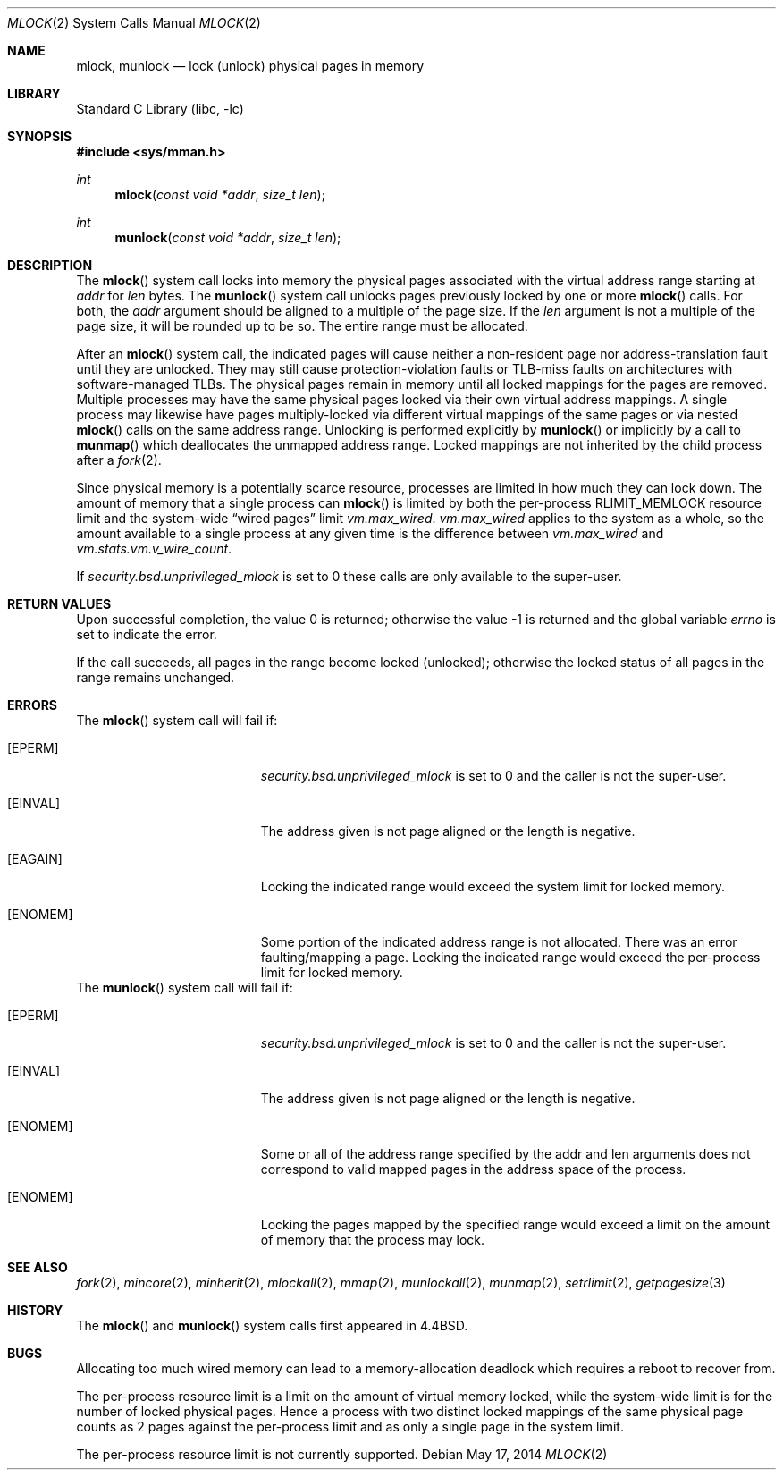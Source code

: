 .\" Copyright (c) 1993
.\"	The Regents of the University of California.  All rights reserved.
.\"
.\" Redistribution and use in source and binary forms, with or without
.\" modification, are permitted provided that the following conditions
.\" are met:
.\" 1. Redistributions of source code must retain the above copyright
.\"    notice, this list of conditions and the following disclaimer.
.\" 2. Redistributions in binary form must reproduce the above copyright
.\"    notice, this list of conditions and the following disclaimer in the
.\"    documentation and/or other materials provided with the distribution.
.\" 4. Neither the name of the University nor the names of its contributors
.\"    may be used to endorse or promote products derived from this software
.\"    without specific prior written permission.
.\"
.\" THIS SOFTWARE IS PROVIDED BY THE REGENTS AND CONTRIBUTORS ``AS IS'' AND
.\" ANY EXPRESS OR IMPLIED WARRANTIES, INCLUDING, BUT NOT LIMITED TO, THE
.\" IMPLIED WARRANTIES OF MERCHANTABILITY AND FITNESS FOR A PARTICULAR PURPOSE
.\" ARE DISCLAIMED.  IN NO EVENT SHALL THE REGENTS OR CONTRIBUTORS BE LIABLE
.\" FOR ANY DIRECT, INDIRECT, INCIDENTAL, SPECIAL, EXEMPLARY, OR CONSEQUENTIAL
.\" DAMAGES (INCLUDING, BUT NOT LIMITED TO, PROCUREMENT OF SUBSTITUTE GOODS
.\" OR SERVICES; LOSS OF USE, DATA, OR PROFITS; OR BUSINESS INTERRUPTION)
.\" HOWEVER CAUSED AND ON ANY THEORY OF LIABILITY, WHETHER IN CONTRACT, STRICT
.\" LIABILITY, OR TORT (INCLUDING NEGLIGENCE OR OTHERWISE) ARISING IN ANY WAY
.\" OUT OF THE USE OF THIS SOFTWARE, EVEN IF ADVISED OF THE POSSIBILITY OF
.\" SUCH DAMAGE.
.\"
.\"	@(#)mlock.2	8.2 (Berkeley) 12/11/93
.\" $FreeBSD: release/10.1.0/lib/libc/sys/mlock.2 266952 2014-06-01 18:41:33Z bjk $
.\"
.Dd May 17, 2014
.Dt MLOCK 2
.Os
.Sh NAME
.Nm mlock ,
.Nm munlock
.Nd lock (unlock) physical pages in memory
.Sh LIBRARY
.Lb libc
.Sh SYNOPSIS
.In sys/mman.h
.Ft int
.Fn mlock "const void *addr" "size_t len"
.Ft int
.Fn munlock "const void *addr" "size_t len"
.Sh DESCRIPTION
The
.Fn mlock
system call
locks into memory the physical pages associated with the virtual address
range starting at
.Fa addr
for
.Fa len
bytes.
The
.Fn munlock
system call unlocks pages previously locked by one or more
.Fn mlock
calls.
For both, the
.Fa addr
argument should be aligned to a multiple of the page size.
If the
.Fa len
argument is not a multiple of the page size, it will be rounded up
to be so.
The entire range must be allocated.
.Pp
After an
.Fn mlock
system call, the indicated pages will cause neither a non-resident page
nor address-translation fault until they are unlocked.
They may still cause protection-violation faults or TLB-miss faults on
architectures with software-managed TLBs.
The physical pages remain in memory until all locked mappings for the pages
are removed.
Multiple processes may have the same physical pages locked via their own
virtual address mappings.
A single process may likewise have pages multiply-locked via different virtual
mappings of the same pages or via nested
.Fn mlock
calls on the same address range.
Unlocking is performed explicitly by
.Fn munlock
or implicitly by a call to
.Fn munmap
which deallocates the unmapped address range.
Locked mappings are not inherited by the child process after a
.Xr fork 2 .
.Pp
Since physical memory is a potentially scarce resource, processes are
limited in how much they can lock down.
The amount of memory that a single process can
.Fn mlock
is limited by both the per-process
.Dv RLIMIT_MEMLOCK
resource limit and the
system-wide
.Dq wired pages
limit
.Va vm.max_wired .
.Va vm.max_wired
applies to the system as a whole, so the amount available to a single
process at any given time is the difference between
.Va vm.max_wired
and
.Va vm.stats.vm.v_wire_count .
.Pp
If
.Va security.bsd.unprivileged_mlock
is set to 0 these calls are only available to the super-user.
.Sh RETURN VALUES
.Rv -std
.Pp
If the call succeeds, all pages in the range become locked (unlocked);
otherwise the locked status of all pages in the range remains unchanged.
.Sh ERRORS
The
.Fn mlock
system call
will fail if:
.Bl -tag -width Er
.It Bq Er EPERM
.Va security.bsd.unprivileged_mlock
is set to 0 and the caller is not the super-user.
.It Bq Er EINVAL
The address given is not page aligned or the length is negative.
.It Bq Er EAGAIN
Locking the indicated range would exceed the system limit for locked memory.
.It Bq Er ENOMEM
Some portion of the indicated address range is not allocated.
There was an error faulting/mapping a page.
Locking the indicated range would exceed the per-process limit for locked
memory.
.El
The
.Fn munlock
system call
will fail if:
.Bl -tag -width Er
.It Bq Er EPERM
.Va security.bsd.unprivileged_mlock
is set to 0 and the caller is not the super-user.
.It Bq Er EINVAL
The address given is not page aligned or the length is negative.
.It Bq Er ENOMEM
Some or all of the address range specified by the addr and len
arguments does not correspond to valid mapped pages in the address space
of the process.
.It Bq Er ENOMEM
Locking the pages mapped by the specified range would exceed a limit on
the amount of memory that the process may lock.
.El
.Sh "SEE ALSO"
.Xr fork 2 ,
.Xr mincore 2 ,
.Xr minherit 2 ,
.Xr mlockall 2 ,
.Xr mmap 2 ,
.Xr munlockall 2 ,
.Xr munmap 2 ,
.Xr setrlimit 2 ,
.Xr getpagesize 3
.Sh HISTORY
The
.Fn mlock
and
.Fn munlock
system calls first appeared in
.Bx 4.4 .
.Sh BUGS
Allocating too much wired memory can lead to a memory-allocation deadlock
which requires a reboot to recover from.
.Pp
The per-process resource limit is a limit on the amount of virtual
memory locked, while the system-wide limit is for the number of locked
physical pages.
Hence a process with two distinct locked mappings of the same physical page
counts as 2 pages against the per-process limit and as only a single page
in the system limit.
.Pp
The per-process resource limit is not currently supported.
